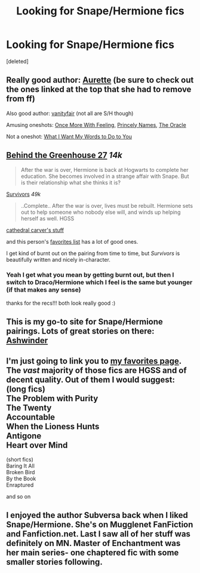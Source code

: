 #+TITLE: Looking for Snape/Hermione fics

* Looking for Snape/Hermione fics
:PROPERTIES:
:Score: 2
:DateUnix: 1408834388.0
:DateShort: 2014-Aug-24
:FlairText: Request
:END:
[deleted]


** Really good author: [[https://www.fanfiction.net/u/1374460/Aurette][Aurette]] (be sure to check out the ones linked at the top that she had to remove from ff)

Also good author: [[https://www.fanfiction.net/u/697011/vanityfair][vanityfair]] (not all are S/H though)

Amusing oneshots: [[https://www.fanfiction.net/s/2078833/1/Once-More-With-Feeling][Once More With Feeling]], [[https://www.fanfiction.net/s/5259953/1/Princely-Names][Princely Names]], [[https://www.fanfiction.net/s/4557887/1/The-Oracle][The Oracle]]

Not a oneshot: [[https://www.fanfiction.net/s/3651661/1/What-I-Want-My-Words-to-Do-to-You][What I Want My Words to Do to You]]
:PROPERTIES:
:Author: twofreecents
:Score: 3
:DateUnix: 1408839707.0
:DateShort: 2014-Aug-24
:END:


** [[https://www.fanfiction.net/s/7891932/1/Behind-the-Greenhouse-27][Behind the Greenhouse 27]] /14k/

#+begin_quote
  After the war is over, Hermione is back at Hogwarts to complete her education. She becomes involved in a strange affair with Snape. But is their relationship what she thinks it is?
#+end_quote

[[https://www.fanfiction.net/s/2544317/1/Survivors][Survivors]] /49k/

#+begin_quote
  ..Complete.. After the war is over, lives must be rebuilt. Hermione sets out to help someone who nobody else will, and winds up helping herself as well. HGSS
#+end_quote

[[https://www.fanfiction.net/u/1798349/cathedral-carver][cathedral carver's stuff]]

and this person's [[https://www.fanfiction.net/%7Eharmonybites][favorites list]] has a lot of good ones.

I get kind of burnt out on the pairing from time to time, but /Survivors/ is beautifully written and nicely in-character.
:PROPERTIES:
:Author: incestfic
:Score: 1
:DateUnix: 1408837490.0
:DateShort: 2014-Aug-24
:END:

*** Yeah I get what you mean by getting burnt out, but then I switch to Draco/Hermione which I feel is the same but younger (if that makes any sense)

thanks for the recs!!! both look really good :)
:PROPERTIES:
:Author: anchorssink
:Score: 1
:DateUnix: 1408838535.0
:DateShort: 2014-Aug-24
:END:


** This is my go-to site for Snape/Hermione pairings. Lots of great stories on there: [[http://ashwinder.sycophanthex.com/][Ashwinder]]
:PROPERTIES:
:Score: 1
:DateUnix: 1408884515.0
:DateShort: 2014-Aug-24
:END:


** I'm just going to link you to [[https://www.fanfiction.net/u/2797253/RaseyafromRavenclaw][my favorites page]]. The /vast/ majority of those fics are HGSS and of decent quality. Out of them I would suggest: (long fics)\\
The Problem with Purity\\
The Twenty\\
Accountable\\
When the Lioness Hunts\\
Antigone\\
Heart over Mind

(short fics)\\
Baring It All\\
Broken Bird\\
By the Book\\
Enraptured

and so on
:PROPERTIES:
:Author: raseyasriem
:Score: 1
:DateUnix: 1408886685.0
:DateShort: 2014-Aug-24
:END:


** I enjoyed the author Subversa back when I liked Snape/Hermione. She's on Mugglenet FanFiction and Fanfiction.net. Last I saw all of her stuff was definitely on MN. Master of Enchantment was her main series- one chaptered fic with some smaller stories following.
:PROPERTIES:
:Author: girlikecupcake
:Score: 1
:DateUnix: 1408896468.0
:DateShort: 2014-Aug-24
:END:
